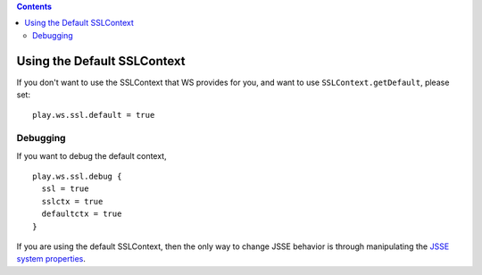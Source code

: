 .. contents::
   :depth: 3
..

.. raw:: html

   <!--- Copyright (C) 2009-2015 Typesafe Inc. <http://www.typesafe.com> -->

Using the Default SSLContext
============================

If you don't want to use the SSLContext that WS provides for you, and
want to use ``SSLContext.getDefault``, please set:

::

    play.ws.ssl.default = true

Debugging
---------

If you want to debug the default context,

::

    play.ws.ssl.debug {
      ssl = true
      sslctx = true
      defaultctx = true
    }

If you are using the default SSLContext, then the only way to change
JSSE behavior is through manipulating the `JSSE system
properties <https://docs.oracle.com/javase/8/docs/technotes/guides/security/jsse/JSSERefGuide.html#Customization>`__.
